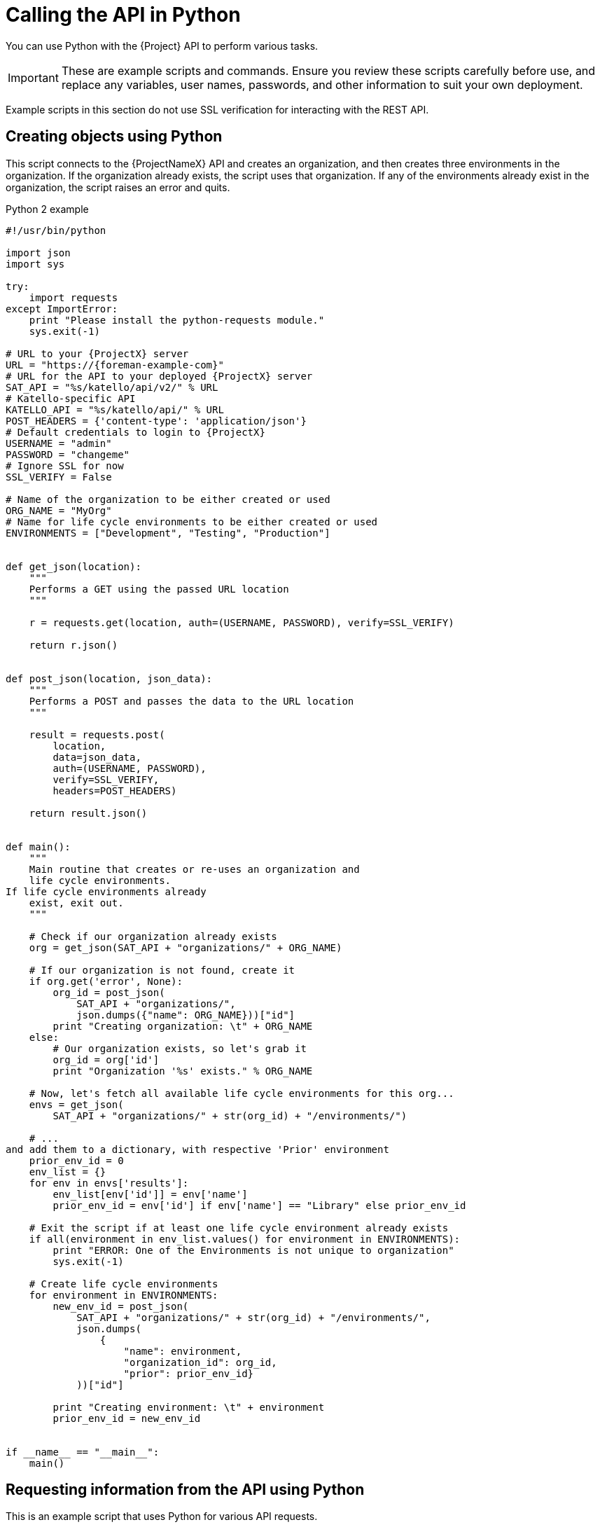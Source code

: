 [id="calling-the-api-in-python"]
= Calling the API in Python

You can use Python with the {Project} API to perform various tasks.

[IMPORTANT]
====
These are example scripts and commands.
Ensure you review these scripts carefully before use, and replace any variables, user names, passwords, and other information to suit your own deployment.
====

Example scripts in this section do not use SSL verification for interacting with the REST API.

[id="sect-API_Guide-Creating_Objects_Using_Python"]
== Creating objects using Python

This script connects to the {ProjectNameX} API and creates an organization, and then creates three environments in the organization.
If the organization already exists, the script uses that organization.
If any of the environments already exist in the organization, the script raises an error and quits.

.Python 2 example
[source, Python]
----
#!/usr/bin/python

import json
import sys

try:
    import requests
except ImportError:
    print "Please install the python-requests module."
    sys.exit(-1)

# URL to your {ProjectX} server
URL = "https://{foreman-example-com}"
# URL for the API to your deployed {ProjectX} server
SAT_API = "%s/katello/api/v2/" % URL
# Katello-specific API
KATELLO_API = "%s/katello/api/" % URL
POST_HEADERS = {'content-type': 'application/json'}
# Default credentials to login to {ProjectX}
USERNAME = "admin"
PASSWORD = "changeme"
# Ignore SSL for now
SSL_VERIFY = False

# Name of the organization to be either created or used
ORG_NAME = "MyOrg"
# Name for life cycle environments to be either created or used
ENVIRONMENTS = ["Development", "Testing", "Production"]


def get_json(location):
    """
    Performs a GET using the passed URL location
    """

    r = requests.get(location, auth=(USERNAME, PASSWORD), verify=SSL_VERIFY)

    return r.json()


def post_json(location, json_data):
    """
    Performs a POST and passes the data to the URL location
    """

    result = requests.post(
        location,
        data=json_data,
        auth=(USERNAME, PASSWORD),
        verify=SSL_VERIFY,
        headers=POST_HEADERS)

    return result.json()


def main():
    """
    Main routine that creates or re-uses an organization and
    life cycle environments.
If life cycle environments already
    exist, exit out.
    """

    # Check if our organization already exists
    org = get_json(SAT_API + "organizations/" + ORG_NAME)

    # If our organization is not found, create it
    if org.get('error', None):
        org_id = post_json(
            SAT_API + "organizations/",
            json.dumps({"name": ORG_NAME}))["id"]
        print "Creating organization: \t" + ORG_NAME
    else:
        # Our organization exists, so let's grab it
        org_id = org['id']
        print "Organization '%s' exists." % ORG_NAME

    # Now, let's fetch all available life cycle environments for this org...
    envs = get_json(
        SAT_API + "organizations/" + str(org_id) + "/environments/")

    # ...
and add them to a dictionary, with respective 'Prior' environment
    prior_env_id = 0
    env_list = {}
    for env in envs['results']:
        env_list[env['id']] = env['name']
        prior_env_id = env['id'] if env['name'] == "Library" else prior_env_id

    # Exit the script if at least one life cycle environment already exists
    if all(environment in env_list.values() for environment in ENVIRONMENTS):
        print "ERROR: One of the Environments is not unique to organization"
        sys.exit(-1)

    # Create life cycle environments
    for environment in ENVIRONMENTS:
        new_env_id = post_json(
            SAT_API + "organizations/" + str(org_id) + "/environments/",
            json.dumps(
                {
                    "name": environment,
                    "organization_id": org_id,
                    "prior": prior_env_id}
            ))["id"]

        print "Creating environment: \t" + environment
        prior_env_id = new_env_id


if __name__ == "__main__":
    main()
----


[id="sect-API_Guide-Requesting_information_from_the_API_using_Python"]
== Requesting information from the API using Python

This is an example script that uses Python for various API requests.

.Python 2 example
[source, Python]
----
#!/usr/bin/python
import json
import sys
try:
    import requests
except ImportError:
    print "Please install the python-requests module."
    sys.exit(-1)

SAT_API = 'https://{foreman-example-com}/api/v2/'
USERNAME = "admin"
PASSWORD = "password"
SSL_VERIFY = False   # Ignore SSL for now

def get_json(url):
    # Performs a GET using the passed URL location
    r = requests.get(url, auth=(USERNAME, PASSWORD), verify=SSL_VERIFY)
    return r.json()

def get_results(url):
    jsn = get_json(url)
    if jsn.get('error'):
        print "Error: " + jsn['error']['message']
    else:
        if jsn.get('results'):
            return jsn['results']
        elif 'results' not in jsn:
            return jsn
        else:
            print "No results found"
    return None

def display_all_results(url):
    results = get_results(url)
    if results:
        print json.dumps(results, indent=4, sort_keys=True)

def display_info_for_hosts(url):
    hosts = get_results(url)
    if hosts:
        for host in hosts:
            print "ID: %-10d Name: %-30s IP: %-20s OS: %-30s" % (host['id'], host['name'], host['ip'], host['operatingsystem_name'])

def main():
    host = '{foreman-example-com}'
    print "Displaying all info for host %s ..." % host
    display_all_results(SAT_API + 'hosts/' + host)

    print "Displaying all facts for host %s ..." % host
    display_all_results(SAT_API + 'hosts/%s/facts' % host)

    host_pattern = 'example'
    print "Displaying basic info for hosts matching pattern '%s'..." % host_pattern
    display_info_for_hosts(SAT_API + 'hosts?search=' + host_pattern)

    environment = 'production'
    print "Displaying basic info for hosts in environment %s..." % environment
    display_info_for_hosts(SAT_API + 'hosts?search=environment=' + environment)

    model = 'RHEV Hypervisor'
    print "Displaying basic info for hosts with model name %s..." % model
    display_info_for_hosts(SAT_API + 'hosts?search=model="' + model + '"')

if __name__ == "__main__":
    main()
----

.Python 3 example
[source, Python]
----
#!/usr/bin/env python3

import json
import sys

try:
    import requests
except ImportError:
    print("Please install the python-requests module.")
    sys.exit(-1)

SAT = "{foreman-example-com}"
# URL for the API to your deployed {ProjectX} server
SAT_API = f"https://{SAT}/api/"
KATELLO_API = f"https://{SAT}/katello/api/v2/"

POST_HEADERS = {'content-type': 'application/json'}
# Default credentials to login to {ProjectX}
USERNAME = "admin"
PASSWORD = "password"
# Ignore SSL for now
SSL_VERIFY = False
#SSL_VERIFY = "./path/to/CA-certificate.crt" # Put the path to your CA certificate here to allow SSL_VERIFY


def get_json(url):
    # Performs a GET using the passed URL location
    r = requests.get(url, auth=(USERNAME, PASSWORD), verify=SSL_VERIFY)
    return r.json()

def get_results(url):
    jsn = get_json(url)
    if jsn.get('error'):
        print("Error: " + jsn['error']['message'])
    else:
        if jsn.get('results'):
            return jsn['results']
        elif 'results' not in jsn:
            return jsn
        else:
            print("No results found")
    return None

def display_all_results(url):
    results = get_results(url)
    if results:
        print(json.dumps(results, indent=4, sort_keys=True))

def display_info_for_hosts(url):
    hosts = get_results(url)
    if hosts:
        print(f"{'ID':10}{'Name':40}{'IP':30}{'Operating System':30}")
        for host in hosts:
            print(f"{str(host['id']):10}{host['name']:40}{str(host['ip']):30}{str(host['operatingsystem_name']):30}")

def display_info_for_subs(url):
    subs = get_results(url)
    if subs:
        print(f"{'ID':10}{'Name':90}{'Start Date':30}")
        for sub in subs:
            print(f"{str(sub['id']):10}{sub['name']:90}{str(sub['start_date']):30}")

def main():
    host = SAT
    print(f"Displaying all info for host {host} ...")
    display_all_results(SAT_API + 'hosts/' + host)

    print(f"Displaying all facts for host {host} ...")
    display_all_results(SAT_API + f'hosts/{host}/facts')

    host_pattern = 'example'
    print(f"Displaying basic info for hosts matching pattern '{host_pattern}'...")
    display_info_for_hosts(SAT_API + 'hosts?per_page=1&search=name~' + host_pattern)

    print(f"Displaying basic info for subscriptions")
    display_info_for_subs(KATELLO_API + 'subscriptions')

    environment = 'production'
    print(f"Displaying basic info for hosts in environment {environment}...")
    display_info_for_hosts(SAT_API + 'hosts?search=environment=' + environment)


if __name__ == "__main__":
    main()
----
